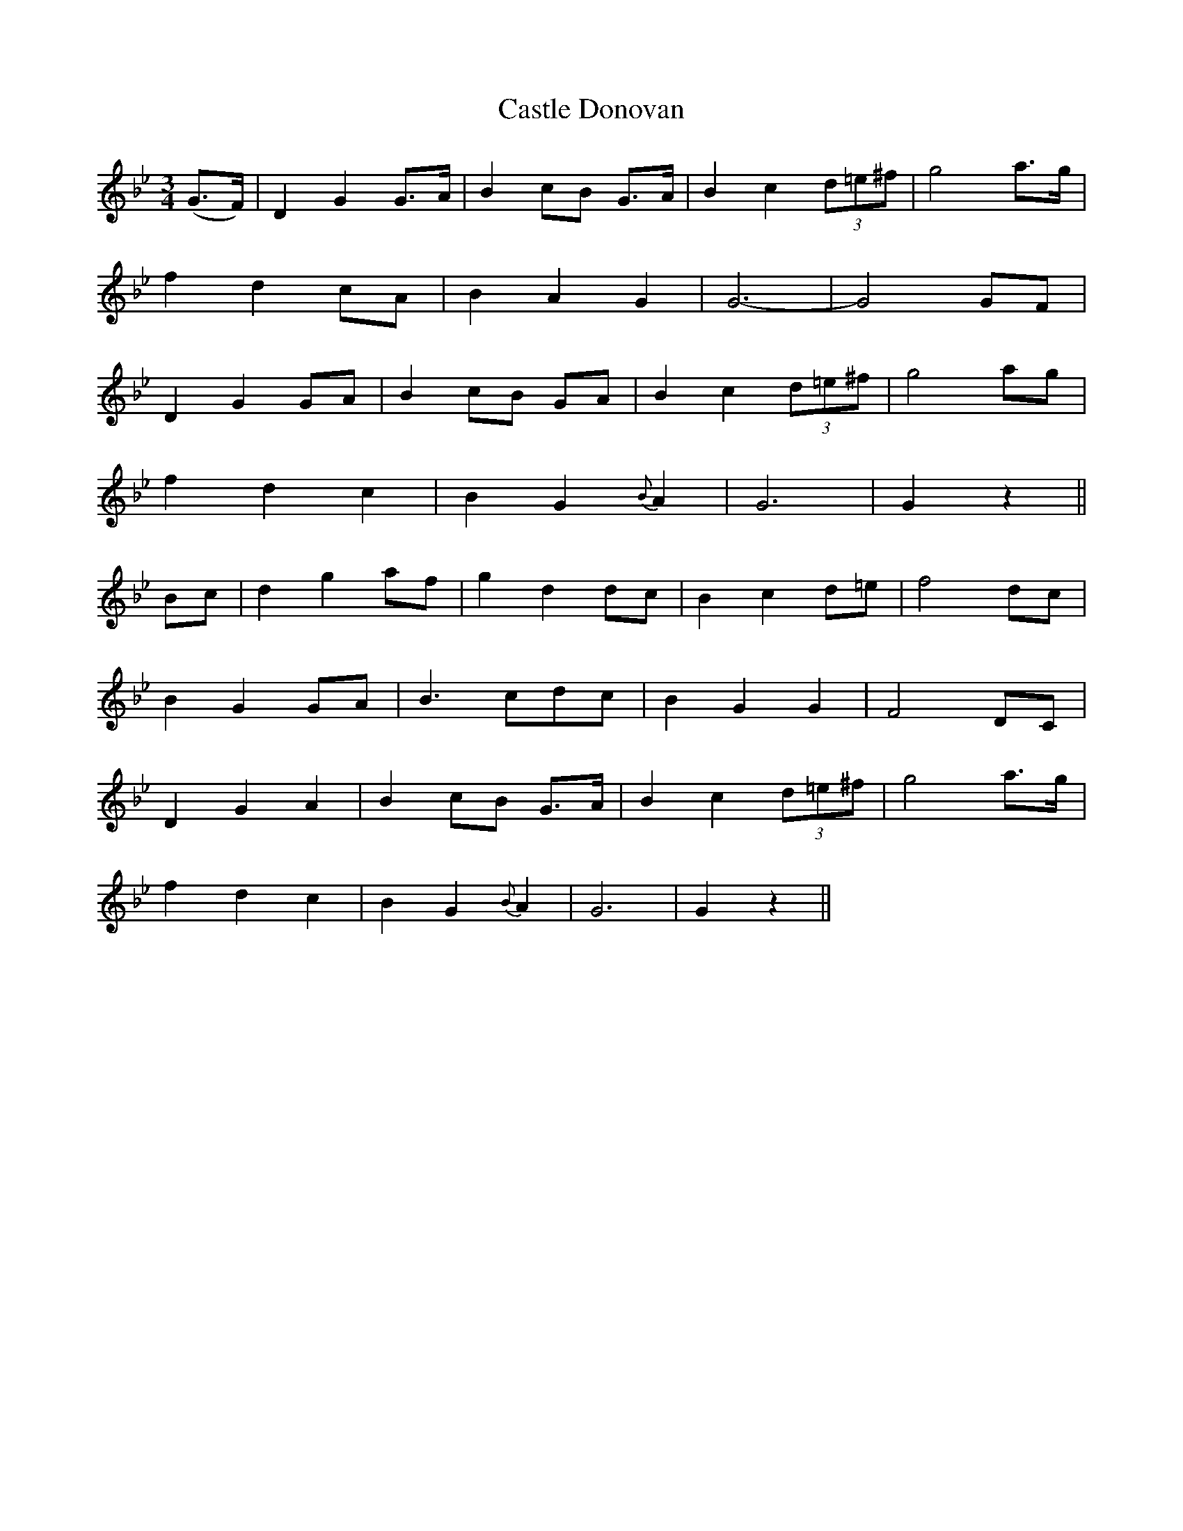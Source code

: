 X:473
T:Castle Donovan
N:"Moderate" "collected by F.O'Neill"
N:Irish title: caislean ui .donna.bain
B:O'Neill's 473
M:3/4
L:1/8
K:Gm
(G>F) | D2 G2 G>A | B2 cB G>A | B2 c2 (3d=e^f | g4 a>g |
f2 d2 cA | B2 A2 G2 | G6- | G4 GF |
D2 G2 GA | B2 cB GA | B2 c2 (3d=e^f | g4 ag |
f2 d2 c2 | B2 G2 {B}A2 | G6 | G2 z2 ||
Bc | d2 g2 af | g2 d2 dc | B2 c2 d=e | f4 dc |
B2 G2 GA | B3 cdc | B2 G2 G2 | F4 DC |
D2 G2 A2 | B2 cB G>A | B2 c2 (3d=e^f | g4 a>g |
f2 d2 c2 | B2 G2 {B}A2 | G6 | G2 z2 ||
